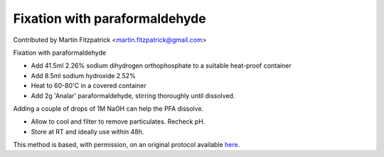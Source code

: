 Fixation with paraformaldehyde  
========================================================================================================

.. sectionauthor:: mfitzp <martin.fitzpatrick@gmail.com>

Contributed by Martin Fitzpatrick <martin.fitzpatrick@gmail.com>

Fixation with paraformaldehyde








- Add 41.5ml 2.26% sodium dihydrogen orthophosphate to a suitable heat-proof container


- Add 8.5ml sodium hydroxide 2.52%


- Heat to 60-80'C in a covered container


- Add 2g 'Analar' paraformaldehyde, stirring thoroughly until dissolved. 

Adding a couple of drops of 1M NaOH can help the PFA dissolve.


- Allow to cool and filter to remove particulates. Recheck pH.


- Store at RT and ideally use within 48h.







This method is based, with permission, on an original protocol available `here <http://www.bristol.ac.uk/vetpath/cpl/histfix.htm>`_.
